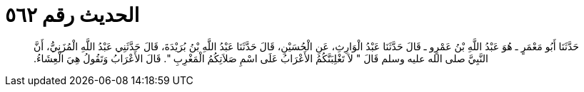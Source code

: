
= الحديث رقم ٥٦٢

[quote.hadith]
حَدَّثَنَا أَبُو مَعْمَرٍ ـ هُوَ عَبْدُ اللَّهِ بْنُ عَمْرٍو ـ قَالَ حَدَّثَنَا عَبْدُ الْوَارِثِ، عَنِ الْحُسَيْنِ، قَالَ حَدَّثَنَا عَبْدُ اللَّهِ بْنُ بُرَيْدَةَ، قَالَ حَدَّثَنِي عَبْدُ اللَّهِ الْمُزَنِيُّ، أَنَّ النَّبِيَّ صلى الله عليه وسلم قَالَ ‏"‏ لاَ تَغْلِبَنَّكُمُ الأَعْرَابُ عَلَى اسْمِ صَلاَتِكُمُ الْمَغْرِبِ ‏"‏‏.‏ قَالَ الأَعْرَابُ وَتَقُولُ هِيَ الْعِشَاءُ‏.‏